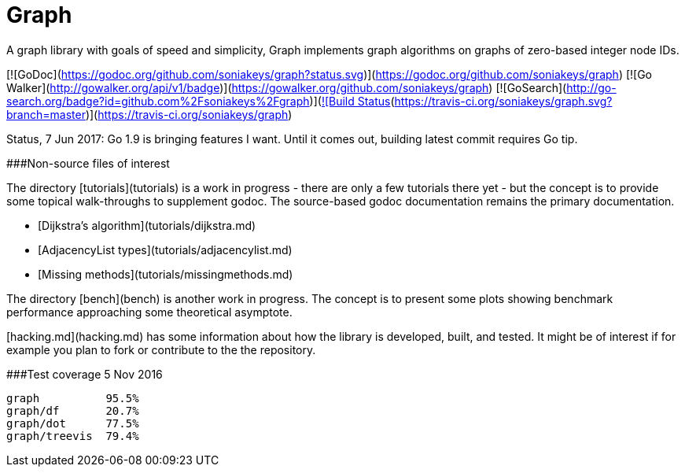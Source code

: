 = Graph

A graph library with goals of speed and simplicity, Graph implements
graph algorithms on graphs of zero-based integer node IDs.

[![GoDoc](https://godoc.org/github.com/soniakeys/graph?status.svg)](https://godoc.org/github.com/soniakeys/graph) [![Go Walker](http://gowalker.org/api/v1/badge)](https://gowalker.org/github.com/soniakeys/graph) [![GoSearch](http://go-search.org/badge?id=github.com%2Fsoniakeys%2Fgraph)](http://go-search.org/view?id=github.com%2Fsoniakeys%2Fgraph)[![Build Status](https://travis-ci.org/soniakeys/graph.svg?branch=master)](https://travis-ci.org/soniakeys/graph)

Status, 7 Jun 2017:  Go 1.9 is bringing features I want.  Until it comes out,
building latest commit requires Go tip.

###Non-source files of interest

The directory [tutorials](tutorials) is a work in progress - there are only
a few tutorials there yet - but the concept is to provide some topical
walk-throughs to supplement godoc.  The source-based godoc documentation
remains the primary documentation.

* [Dijkstra's algorithm](tutorials/dijkstra.md)
* [AdjacencyList types](tutorials/adjacencylist.md)
* [Missing methods](tutorials/missingmethods.md)

The directory [bench](bench) is another work in progress.  The concept is
to present some plots showing benchmark performance approaching some
theoretical asymptote.

[hacking.md](hacking.md) has some information about how the library is
developed, built, and tested.  It might be of interest if for example you
plan to fork or contribute to the the repository.

###Test coverage
5 Nov 2016
```
graph          95.5%
graph/df       20.7%
graph/dot      77.5%
graph/treevis  79.4%
```

